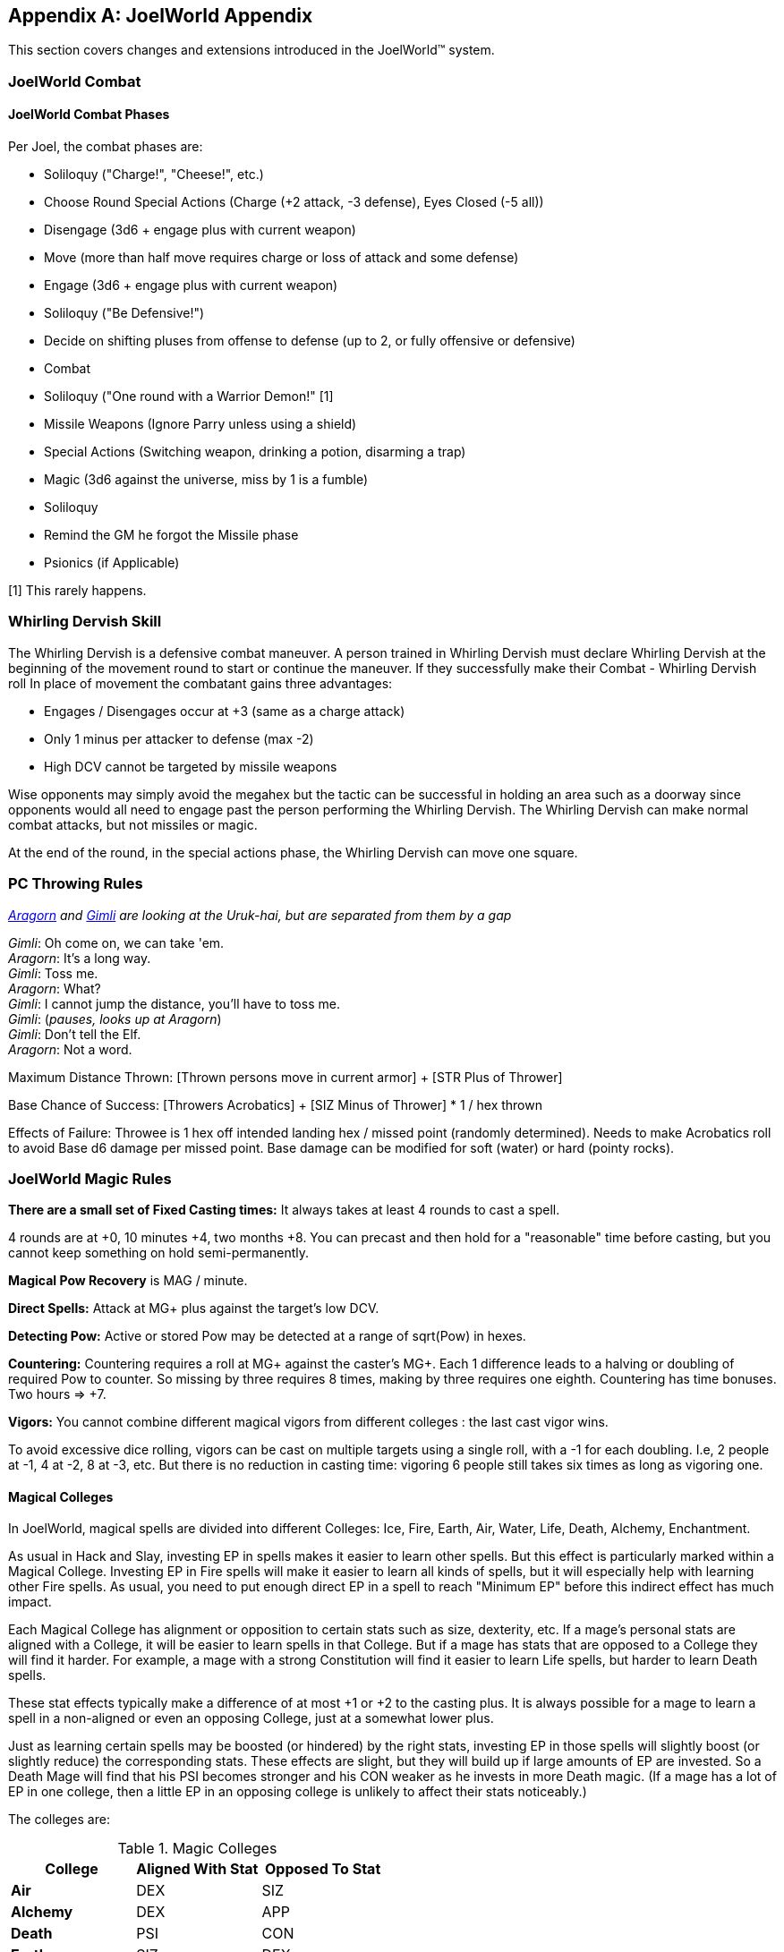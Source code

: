 [appendix]
== JoelWorld Appendix

This section covers changes and extensions introduced in the JoelWorld™
system.

=== JoelWorld Combat

==== JoelWorld Combat Phases

Per Joel, the combat phases are:

  * Soliloquy ("Charge!", "Cheese!", etc.)
  * Choose Round Special Actions (Charge (+2 attack, -3 defense), Eyes
    Closed (-5 all))
  * Disengage (3d6 + engage plus with current weapon)
  * Move (more than half move requires charge or loss of attack and some
    defense)
  * Engage (3d6 + engage plus with current weapon)
  * Soliloquy ("Be Defensive!")
  * Decide on shifting pluses from offense to defense (up to 2, or fully
    offensive or defensive)
  * Combat
  * Soliloquy ("One round with a Warrior Demon!" [1]
  * Missile Weapons (Ignore Parry unless using a shield)
  * Special Actions (Switching weapon, drinking a potion, disarming a trap)
  * Magic (3d6 against the universe, miss by 1 is a fumble)
  * Soliloquy
  * Remind the GM he forgot the Missile phase
  * Psionics (if Applicable)

[1] This rarely happens.

=== Whirling Dervish Skill

The Whirling Dervish is a defensive combat maneuver. A person trained in
Whirling Dervish must declare Whirling Dervish at the beginning of the
movement round to start or continue the maneuver. If they successfully make
their Combat - Whirling Dervish roll In place of movement the combatant
gains three advantages:

  * Engages / Disengages occur at +3 (same as a charge attack)
  * Only 1 minus per attacker to defense (max -2)
  * High DCV cannot be targeted by missile weapons

Wise opponents may simply avoid the megahex but the tactic can be successful
in holding an area such as a doorway since opponents would all need to
engage past the person performing the Whirling Dervish. The Whirling Dervish
can make normal combat attacks, but not missiles or magic.

At the end of the round, in the special actions phase, the Whirling Dervish
can move one square.

=== PC Throwing Rules

_http://www.imdb.com/name/nm0001557/[Aragorn] and
http://www.imdb.com/name/nm0722636/[Gimli] are looking at the Uruk-hai, but
are separated from them by a gap_

_Gimli_: Oh come on, we can take 'em. +
_Aragorn_: It's a long way. +
_Gimli_: Toss me. +
_Aragorn_: What? +
_Gimli_: I cannot jump the distance, you'll have to toss me. +
_Gimli_: (_pauses, looks up at Aragorn_) +
_Gimli_: Don't tell the Elf. +
_Aragorn_: Not a word.

Maximum Distance Thrown: [Thrown persons move in current armor] + [STR Plus
of Thrower]

Base Chance of Success: [Throwers Acrobatics] + [SIZ Minus of Thrower] * 1 /
hex thrown

Effects of Failure: Throwee is 1 hex off intended landing hex / missed point
(randomly determined). Needs to make Acrobatics roll to avoid Base d6 damage
per missed point. Base damage can be modified for soft (water) or hard
(pointy rocks).

=== JoelWorld Magic Rules

*There are a small set of Fixed Casting times:* It always takes at least 4
rounds to cast a spell.

4 rounds are at +0, 10 minutes +4, two months +8. You can precast and then
hold for a "reasonable" time before casting, but you cannot keep something
on hold semi-permanently.

*Magical Pow Recovery* is MAG / minute.

*Direct Spells:* Attack at MG+ plus against the target's low DCV.

*Detecting Pow:* Active or stored Pow may be detected at a range of
sqrt(Pow) in hexes.

*Countering:* Countering requires a roll at MG+ against the caster's MG+.
Each 1 difference leads to a halving or doubling of required Pow to counter.
So missing by three requires 8 times, making by three requires one eighth.
Countering has time bonuses. Two hours => +7.

*Vigors:* You cannot combine different magical vigors from different
colleges : the last cast vigor wins.

To avoid excessive dice rolling, vigors can be cast on multiple targets
using a single roll, with a -1 for each doubling. I.e, 2 people at -1, 4 at
-2, 8 at -3, etc. But there is no reduction in casting time: vigoring 6
people still takes six times as long as vigoring one.

==== Magical Colleges

In JoelWorld, magical spells are divided into different Colleges: Ice, Fire,
Earth, Air, Water, Life, Death, Alchemy, Enchantment.

As usual in Hack and Slay, investing EP in spells makes it easier to learn
other spells. But this effect is particularly marked within a Magical
College. Investing EP in Fire spells will make it easier to learn all kinds
of spells, but it will especially help with learning other Fire spells. As
usual, you need to put enough direct EP in a spell to reach "Minimum EP"
before this indirect effect has much impact.

Each Magical College has alignment or opposition to certain stats such as
size, dexterity, etc. If a mage's personal stats are aligned with a College,
it will be easier to learn spells in that College. But if a mage has stats
that are opposed to a College they will find it harder. For example, a mage
with a strong Constitution will find it easier to learn Life spells, but
harder to learn Death spells.

These stat effects typically make a difference of at most +1 or +2 to the
casting plus. It is always possible for a mage to learn a spell in a
non-aligned or even an opposing College, just at a somewhat lower plus.

Just as learning certain spells may be boosted (or hindered) by the right
stats, investing EP in those spells will slightly boost (or slightly reduce)
the corresponding stats. These effects are slight, but they will build up if
large amounts of EP are invested. So a Death Mage will find that his PSI
becomes stronger and his CON weaker as he invests in more Death magic. (If a
mage has a lot of EP in one college, then a little EP in an opposing college
is unlikely to affect their stats noticeably.)

The colleges are:

.Magic Colleges
[options="header"]
|====
| College       | Aligned With Stat | Opposed To Stat
| *Air*         | DEX               | SIZ
| *Alchemy*     | DEX               | APP
| *Death*       | PSI               | CON
| *Earth*       | SIZ               | DEX
| *Enchantment* | APP               | SIZ
| *Fire*        | REA               | SEN
| *Ice*         | AGI               | STR
| *Life*        | CON               | PSI
| *Water*       | SEN               | REA
|====

In addition, all spells are helped by the INT and MAG stats. Investing in
spells will boost Magic - General, and investing in Magic - General will
(somewhat) help all spells (subject to Minimum EPs.)

=== JoelWorld Spell List

JoelWorld adds the following spells in addition to those listed in the
main rules.

==== Animate Statue (Earth)

The effect of the spell is to cause a statue of any size to spring to life
and begin acting like a body of stone creature of its own type. The spell
costs 100 Pow / hex of the creature to create and 20 Pow / hex of the
creature / round to maintain.

==== Ankle Grass (Life)

Causes grass (or similar ground cover) to grow and grasp the ankles of
anyone within the affected area. The grapple only prevents movement - the
victims can still fight normally. The victim can't disengage or force an
engage while grasped.

Grass has DC = 3, HP = 200. The grass fights at grapple +3. Victim cannot
shift pluses.

In the first round the grass may have surprise or combat surprise. (Grass is
naturally stealthy.)

Minimum EP = 500, Difficulty -7. 2 Pow / hex. Lasts one minute.

==== Army of Stone (Earth)

Casts Body of Stone on a large number of people or creatures. The maximum
number ensorcelled matches the magic stat of the mage. Once the spell is
cast the mage needs to pay for the area covered each minute at 1 Pow / hex.
In each magic phase he decides which creatures on a single piece of stone
will be body of stoned that turn at a cost of 10 Pow / creature / round.

==== Befriend (Life)

Befriend permanently binds a target creature to the casting mage. The Mage
has a permanent Animal Empathy with their familiar and a limited ability to
communicate and see through its senses at a distance (blurry pictures,
scents, and sounds, but not words). The familiar, if treated well, may be
persuaded to perform tasks, such as exploring a target area or transporting
small objects. The connection will start weak, but will grow over months and
years.

Any damage done to the familiar also damages the Mage, up to a max of
creature's HP plus Dead At.

Minimum EP = 500, Difficulty = -6. Casting pluses or minuses (at GM
discretion) for how the animal already feels about the caster. A spoiled
house pet is much easier, a recently captured wild animal is much tougher.

==== Bonfire (Fire)

Create a giant bonfire which lights up an area to normal dawn levels and
provides an endless source of burning torches and coals.

==== Earth Vigor

If an individual has Earth Vigor cast on them, they can fight to 2X normal
Dead At, without any minuses. In addition, after someone's hit points drop
below zero, their blood coagulates into a stone like substance and adds 10
extra armor points.

Minimum EP = 250. 10 Pow. Can continue at 1 Pow / minute.

==== Enduring Flame (Fire)

This spell causes any existing flames to continue burning for 24 hours. They
will consume materials as normal but do not require them to continue at
their current level of heat.

==== Fire Vigor

If an individual has Fire Vigor cast on them, they can fight to 2X normal
<<Hit Points,Dead At>>, without normal minuses, but must shift Pluses to
offense for each minus they would normally be at. Additionally they do flame
damage of a point for each minus they would normally be at.

Minimum EP = 250. 10 Pow. Can continue at 1 Pow / minute.

==== Fissure (Earth)

Creates a crack in the earth.

The mage controls the shape of the crack and it extends 1 hex / 5 Pow.

==== Genesis (Life)

Creates new life in an area appropriate to that environment. The life will
initially be respectful towards its creator.

==== Guano Rain (Life)

Causes a horde of birds, bats or other appropriate wildlife to rain guano
down on an area.

The area covered is 1 Pow / hex / minute, maintainable. Effects: -4 to
movement / Climbing, no missile weapon use, -2 to spell casting.

==== Herbal Tea (Alchemy)

[NOTE]
====
(Graham) A nice cup of Fragrant Herbal Tea helps put the world in
perspective. - Aland
====

The result of this spell is a small packet of enchanted tea, which may at
some later point be ceremonially brewed, in freshly boiled water, to produce
a delicate herbal tea. This fragrant concoction relaxes the mind of the
imbiber.

A nice hot cup of herbal tea allows all Psychology and resist Psi - Madness
rolls to be made at plus 2.

The tea must always be drunk freshly brewed, preferably in a china mug.
Bottles of cold tea are ineffectual, as is (shudder) chewing the leaves.

==== Hose (Water)

This spell causes a beam of water with all of the effects of a high powered
hose to emit from the caster's hand. Damage is 1 base (no armor or parry).
After casting, the spell can be maintained at 20 Pow / round. Range is 20
hexes. EP 1000, Pow = 100. 10 Pow / round to maintain.

==== Ice Castle (Ice)

Creates a castle of ice. 100 Pow yields a house, 1000 creates a small castle
suitable for 20 men, 10000 creates an epic castle. The spell may be
maintained at original cost above freezing or at 1% of cost below freezing
each day. EP 2000

==== Ice Floor (Ice)

Turns one hex / Pow of a smooth surface to ice. Moving across the ice
without proper footwear is slowed to 1 hex / round and requires a flat
Acrobatics roll. The spell may be maintained at original cost above freezing
or at 1% of cost below freezing each minute. EP 500

==== Imbue (Alchemy)

Takes the essence out of a unique magical material places it into a potion.

==== Imbue Life (Life)

The Pinocchio spell. Brings an inanimate 3D representation of a creature or
plant to life.

Effect: Creature (or plant) is brought to life. It will have the personality
and behavior associated with the object brought to life. It will not
necessary follow the directions of its creator but rather follow the
behavior of its own nature. The capabilities of the creature will depend on
the materials used to construct and the plus rolled in its creation. For
example, a crudely made stone cat will limp around slowly but an exquisitely
carved ruby bird will fly and sing wondrously.

The spell difficulty is flat with the size of the creature but the Pow
scales with size of the creature. 100 Pow is invested for a man-sized
creature. Pow invested in this way is permanently subtracted from the mage's
maximum Pow unless a diamond or other Pow storing symbol is created. If the
Pow is withdrawn by the mage, the creature dies. A creature powered by a
symbol will live as long as the symbol remains intact.

Any offspring will be non-magical but to be able to successfully procreate
newly made creatures would have to be made out of exceptional materials
before given life. Two pieces of origami won't create a new race unless they
are created over months by a master craftsman with golden paper blessed by
the Monks of the inescapable mountains.

==== Imbue Smell (Life)

Causes an object to acquire a specific smell. Requires the actual scent the
person wishes to imbue. The spell can be made permanent with the sacrifice
of a gem, one carat / hex^3^ of the object. Otherwise lasts one hour. EP 500

==== Killing Field (Death)

Causes fights to break out in an area. Minuses are not suffered due to
damage.

==== Lava Pool (Earth)

Creates an area of lava out of volcanic rock suitable for enchantment.
The cost to create/maintain is 1 Pow / hex / round. The lava pool
takes a minute to form or disappear after Pow is applied or removed.

==== Life Vigor

If an individual has Life Vigor cast on them, they can fight to 2X normal
Dead At, without any minuses.

In addition, in each round in which they are wounded they receive automatic
d6 recovery in the magic phase without having to be still for 3 rounds.

Minimum EP = 250. 10 Pow. Can continue at 1 Pow / minute.

==== Migration (Life)

Migration causes all the animals (including sapients) in a given area to
become restless and to acquire a desire to migrate into new lands in a
target direction selected by the spell caster. During the migration the
animals will need to eat normally, but they will otherwise be unusually
tolerant of one another and willing to move together through narrow spaces
or even to cooperate, e.g. at river crossings.

The animals will travel for a season, 3 months typically. They'll wander
back after the spell ends if life isn't good where they've gone. You can't
send creatures to their demise with this spell. There needs to be sustenance
and safety along the way.

The range is Pow in hexes, so 1K would get you every creature in a mile.

==== Mob (Life)

Mob causes small local animals, such as mice, rats, or small birds, etc, to
appear and "mob" a target victim. They will do no damage, but will severely
distract the victim, cutting their engage and move in half. Mages and
archers will be put at -2. Duration 6 rounds.

The victim can disperse the mob either:

  * Batting at them for 3 rounds.
  * Hitting the victim's own hex with an area-of-effect weapon (flame
    breath, gas, etc.).

Indirect Single Target against low DCV. Minimum EP = 1000, Difficulty -5.
Cost depends on target's size. 10 Pow for human size, 20 for a troll, 100
for a dragon.

==== Oasis (Water)

Creates an oasis area even if there is no water geographically possible.
Will last for months.

==== Polymorph Potion (Alchemy)

Changes sex and rerolls stats 4d6 (choose 3).

Note: When rolling more than three dice if there are any 5's or 6's left
over after the initial selection +2 is added for each additional 6 and +1 is
added for each additional 5. This prevents having to roll multiple times and
makes an awesome initial roll meaningful.

Examples:

  * 6 6 6 5 4 2 = 19
  * 6 6 6 6 = 20
  * 5 5 5 5 5 = 17
  * 6 6 6 6 5 5 = 22

==== Polymorph Rock (Earth)

Turns one type of rock into another. One foot^3 / Pow can be transformed. A
fumble destroys the rock entirely. A roll at MG+ must be made at -5 to make
the rock suitable for artwork. EP 500

==== Post Pile (Earth)

Creates an area of stone post piles over an area over the next hour.
Disrupting buildings and providing a source of stone for spells. 5 Pow /
hex.

==== Quicksand (Life)

10 Pow / hex / minute maintainable.

Creates an area of quicksand, flat Acrobatics roll each hex to cross, limits
movement to 1 hex / round.

Failed roll results in immobility until the spell is cancelled.

==== Sanctuary (Life)

(A JoelWorld variant on the traditional Sanctuary spell.)

The effect is permanent with a cost of 500 Pow and a one carat gem / mi.^2^.
The caster can freely enter the circle, but not other sapients, unless they
are in some way aligned with the purpose of the sanctuary.

==== Tongues (Life)

This spell allows the caster to temporarily understand and speak the native
language of a target sapient.

Cost is 20 Pow, duration is one hour, but may be extended at 10 Pow / hour.

==== Transfer (Enchantment)

Removes the enchantment from a single object and transfers it to a new
object.

==== Whirlwind (Air)

Creates a giant fixed whirlwind which can lift people up hundreds of feet to
the top of a cliff or move other materials.

==== Success and Fumble Probabilities

This table shows the likelihood of either a success or a fumble if a spell
is cast at a given plus.

Even a -10 roll may succeed and even a +10 roll may fumble!

.Success and Fumble Probability Table
[options="header"]
|====
| Caster's Plus | Success | Fumble
| -10           | 1.1%    | 1.0%
| -9            | 2.1%    | 1.6%
| -8            | 3.7%    | 2.5%
| -7            | 6.2%    | 3.5%
| -6            | 9.7%    | 4.8%
| -5            | 14.5%   | 6.1%
| -4            | 20.6%   | 7.3%
| -3            | 28.0%   | 8.4%
| -2            | 36.3%   | 9.0%
| -1            | 45.4%   | 9.3%
| 0             | 54.6%   | 9.0%
| 1             | 63.7%   | 8.4%
| 2             | 72.0%   | 7.3%
| 3             | 79.4%   | 6.1%
| 4             | 85.5%   | 4.8%
| 5             | 90.3%   | 3.5%
| 6             | 93.8%   | 2.5%
| 7             | 96.3%   | 1.6%
| 8             | 97.9%   | 1.0%
| 9             | 98.9%   | 0.5%
| 10            | 99.4%   | 0.3%
|====
